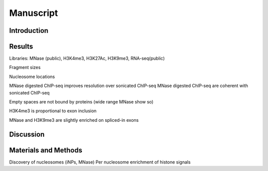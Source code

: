 Manuscript
==========

Introduction
------------



Results
-------

Libraries: MNase (public), H3K4me3, H3K27Ac, H3K9me3, RNA-seq(public)

Fragment sizes

Nucleosome locations

MNase digested ChIP-seq improves resolution over sonicated ChIP-seq
MNase digested ChIP-seq are coherent with sonicated ChIP-seq

Empty spaces are not bound by proteins (wide range MNase show so)

H3K4me3 is proportional to exon inclusion

MNase and H3K9me3 are slightly enriched on spliced-in exons



Discussion
----------

Materials and Methods
---------------------

Discovery of nucleosomes (iNPs, MNase)
Per nucleosome enrichment of histone signals

